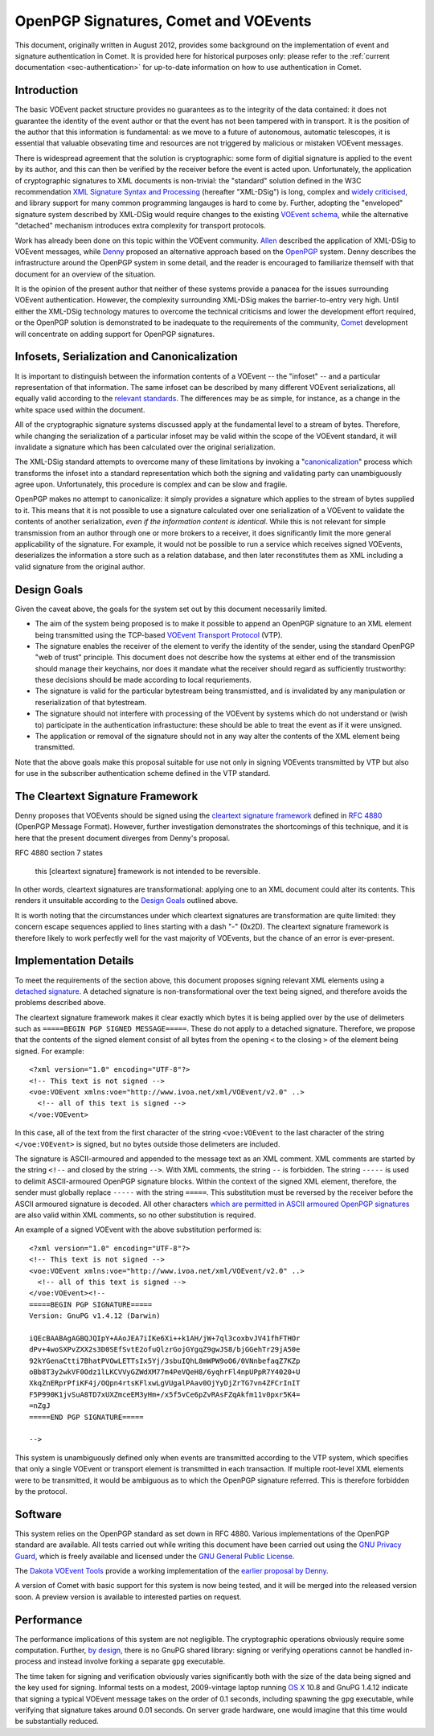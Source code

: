 .. _app-crypto:

======================================
OpenPGP Signatures, Comet and VOEvents
======================================

This document, originally written in August 2012, provides some background on
the implementation of event and signature authentication in Comet. It is
provided here for historical purposes only: please refer to the :ref:`current
documentation <sec-authentication>` for up-to-date information on how to use
authentication in Comet.

Introduction
------------

The basic VOEvent packet structure provides no guarantees as to the integrity
of the data contained: it does not guarantee the identity of the event author
or that the event has not been tampered with in transport. It is the position
of the author that this information is fundamental: as we move to a future of
autonomous, automatic telescopes, it is essential that valuable obsevating
time and resources are not triggered by malicious or mistaken VOEvent
messages.

There is widespread agreement that the solution is cryptographic: some form of
digitial signature is applied to the event by its author, and this can then be
verified by the receiver before the event is acted upon. Unfortunately, the
application of cryptographic signatures to XML documents is non-trivial: the
"standard" solution defined in the W3C recommendation `XML Signature Syntax
and Processing`_ (hereafter "XML-DSig") is long, complex and `widely
criticised`_, and library support for many common programming langauges is
hard to come by. Further, adopting the "enveloped" signature system described
by XML-DSig would require changes to the existing `VOEvent schema`_, while the
alternative "detached" mechanism introduces extra complexity for transport
protocols.

Work has already been done on this topic within the VOEvent community.
`Allen`_ described the application of XML-DSig to VOEvent messages, while
`Denny`_ proposed an alternative approach based on the `OpenPGP`_ system.
Denny describes the infrastructure around the OpenPGP system in some detail,
and the reader is encouraged to familiarize themself with that document for an
overview of the situation.

It is the opinion of the present author that neither of these systems provide
a panacea for the issues surrounding VOEvent authentication. However, the
complexity surrounding XML-DSig makes the barrier-to-entry very high. Until
either the XML-DSig technology matures to overcome the technical criticisms
and lower the development effort required, or the OpenPGP solution is
demonstrated to be inadequate to the requirements of the community, `Comet`_
development will concentrate on adding support for OpenPGP signatures.

Infosets, Serialization and Canonicalization
--------------------------------------------

It is important to distinguish between the information contents of a VOEvent
-- the "infoset" -- and a particular representation of that information. The
same infoset can be described by many different VOEvent serializations, all
equally valid according to the `relevant standards`_. The differences may be
as simple, for instance, as a change in the white space used within the
document.

All of the cryptographic signature systems discussed apply at the fundamental
level to a stream of bytes. Therefore, while changing the serialization of a
particular infoset may be valid within the scope of the VOEvent standard, it
will invalidate a signature which has been calculated over the original
serialization.

The XML-DSig standard attempts to overcome many of these limitations by
invoking a "`canonicalization`_" process which transforms the infoset into a
standard representation which both the signing and validating party can
unambiguously agree upon. Unfortunately, this procedure is complex and can be
slow and fragile.

OpenPGP makes no attempt to canonicalize: it simply provides a signature which
applies to the stream of bytes supplied to it. This means that it is not
possible to use a signature calculated over one serialization of a VOEvent to
validate the contents of another serialization, *even if the information
content is identical*. While this is not relevant for simple transmission from
an author through one or more brokers to a receiver, it does significantly
limit the more general applicability of the signature. For example, it would
not be possible to run a service which receives signed VOEvents, deserializes
the information a store such as a relation database, and then later
reconstitutes them as XML including a valid signature from the original
author.

Design Goals
------------

Given the caveat above, the goals for the system set out by this document
necessarily limited.

* The aim of the system being proposed is to make it possible to append an
  OpenPGP signature to an XML element being transmitted using the TCP-based
  `VOEvent Transport Protocol`_ (VTP).

* The signature enables the receiver of the element to verify the identity of
  the sender, using the standard OpenPGP "web of trust" principle. This document
  does not describe how the systems at either end of the transmission should
  manage their keychains, nor does it mandate what the receiver should regard as
  sufficiently trustworthy: these decisions should be made according to local
  requriements.

* The signature is valid for the particular bytestream being transmistted, and
  is invalidated by any manipulation or reserialization of that bytestream.

* The signature should not interfere with processing of the VOEvent by systems
  which do not understand or (wish to) participate in the authentication
  infrastucture: these should be able to treat the event as if it were unsigned.

* The application or removal of the signature should not in any way alter the
  contents of the XML element being transmitted.

Note that the above goals make this proposal suitable for use not only in
signing VOEvents transmitted by VTP but also for use in the subscriber
authentication scheme defined in the VTP standard.

The Cleartext Signature Framework
---------------------------------

Denny proposes that VOEvents should be signed using the `cleartext signature
framework`_ defined in `RFC 4880`_ (OpenPGP Message Format). However, further
investigation demonstrates the shortcomings of this technique, and it is here
that the present document diverges from Denny's proposal.

RFC 4880 section 7 states

  this [cleartext signature] framework is not intended to be reversible.

In other words, cleartext signatures are transformational: applying one to an
XML document could alter its contents. This renders it unsuitable according to
the `Design Goals`_ outlined above.

It is worth noting that the circumstances under which cleartext signatures are
transformation are quite limited: they concern escape sequences applied to
lines starting with a dash "-" (0x2D). The cleartext signature framework is
therefore likely to work perfectly well for the vast majority of VOEvents, but
the chance of an error is ever-present.

Implementation Details
----------------------

To meet the requirements of the section above, this document proposes signing
relevant XML elements using a `detached signature`_. A detached signature is
non-transformational over the text being signed, and therefore avoids the
problems described above.

The cleartext signature framework makes it clear exactly which bytes it is
being applied over by the use of delimeters such as ``=====BEGIN PGP SIGNED
MESSAGE=====``. These do not apply to a detached signature. Therefore, we
propose that the contents of the signed element consist of all bytes from the
opening ``<`` to the closing ``>`` of the element being signed. For example::

  <?xml version="1.0" encoding="UTF-8"?>
  <!-- This text is not signed -->
  <voe:VOEvent xmlns:voe="http://www.ivoa.net/xml/VOEvent/v2.0" ..>
    <!-- all of this text is signed -->
  </voe:VOEvent>

In this case, all of the text from the first character of the string
``<voe:VOEvent`` to the last character of the string ``</voe:VOEvent>`` is
signed, but no bytes outside those delimeters are included.

The signature is ASCII-armoured and appended to the message text as an XML
comment. XML comments are started by the string ``<!--`` and closed by the
string ``-->``.  With XML comments, the string ``--`` is forbidden. The string
``-----`` is used to delimit ASCII-armoured OpenPGP signature blocks. Within
the context of the signed XML element, therefore, the sender must globally
replace ``-----`` with the string ``=====``.  This substitution must be
reversed by the receiver before the ASCII armoured signature is decoded.  All
other characters `which are permitted in ASCII armoured OpenPGP signatures`_
are also valid within XML comments, so no other substitution is required.

An example of a signed VOEvent with the above substitution performed is::

  <?xml version="1.0" encoding="UTF-8"?>
  <!-- This text is not signed -->
  <voe:VOEvent xmlns:voe="http://www.ivoa.net/xml/VOEvent/v2.0" ..>
    <!-- all of this text is signed -->
  </voe:VOEvent><!--
  =====BEGIN PGP SIGNATURE=====
  Version: GnuPG v1.4.12 (Darwin)

  iQEcBAABAgAGBQJQIpY+AAoJEA7iIKe6Xi++k1AH/jW+7ql3coxbvJV41fhFTHOr
  dPv+4woSXPvZXX2s3D0SEfSvtE2ofuQlzrGojGYgqZ9gwJS8/bjGGehTr29jA50e
  92kYGenaCtti7BhatPVOwLETTsIx5Yj/3sbuIQhL8mWPW9oO6/0VNnbefaqZ7KZp
  oBb8T3y2wkVF0Odz1lLKCVVyGZWdXM77m4PeVQeH8/6yqhrFl4npUPpR7Y4020+U
  XkqZnERprPfiKF4j/OQpn4rtsKFlxwLgVUgalPAav0OjYyDjZrTG7vn4ZFCrInIT
  F5P990K1jvSuA8TD7xUXZmceEM3yHm+/x5f5vCe6pZvRAsFZqAkfm11v0pxr5K4=
  =nZgJ
  =====END PGP SIGNATURE=====

  -->

This system is unambiguously defined only when events are transmitted
according to the VTP system, which specifies that only a single VOEvent or
transport element is transmitted in each transaction. If multiple root-level
XML elements were to be transmitted, it would be ambiguous as to which the
OpenPGP signature referred. This is therefore forbidden by the protocol.

Software
--------

This system relies on the OpenPGP standard as set down in RFC 4880. Various
implementations of the OpenPGP standard are available. All tests carried out
while writing this document have been carried out using the `GNU Privacy
Guard`_, which is freely available and licensed under the `GNU General Public
License`_.

The `Dakota VOEvent Tools`_ provide a working implementation of the `earlier
proposal by Denny`_.

A version of Comet with basic support for this system is now being tested, and
it will be merged into the released version soon. A preview version is
available to interested parties on request.

Performance
-----------

The performance implications of this system are not negligible. The
cryptographic operations obviously require some computation. Further, `by
design`_, there is no GnuPG shared library: signing or verifying operations
cannot be handled in-process and instead involve forking a separate ``gpg``
executable.

The time taken for signing and verification obviously varies significantly
both with the size of the data being signed and the key used for signing.
Informal tests on a modest, 2009-vintage laptop running `OS X`_ 10.8 and GnuPG
1.4.12 indicate that signing a typical VOEvent message takes on the order of
0.1 seconds, including spawning the ``gpg`` executable, while verifying that
signature takes around 0.01 seconds. On server grade hardware, one would
imagine that this time would be substantially reduced.


.. _XML Signature Syntax and Processing: http://www.w3.org/TR/xmldsig-core/
.. _widely criticised: http://www.cs.auckland.ac.nz/~pgut001/pubs/xmlsec.txt
.. _Allen: http://www3.interscience.wiley.com/cgi-bin/fulltext/117927641/PDFSTART
.. _Denny: http://www.ivoa.net/Documents/latest/VOEventDigiSig.html
.. _OpenPGP: http://www.openpgp.org/
.. _relevant standards: http://www.ivoa.net/Documents/VOEvent/index.html
.. _canonicalization: http://www.w3.org/TR/xml-c14n
.. _VOEvent Transport Protocol: http://www.ivoa.net/Documents/Notes/VOEventTransport/
.. _RFC 4880: https://tools.ietf.org/html/rfc4880
.. _cleartext signature framework: https://tools.ietf.org/html/rfc4880#section-7
.. _detached signature: https://tools.ietf.org/html/rfc4880#section-11.4
.. _which are permitted in ASCII armoured OpenPGP signatures: https://tools.ietf.org/html/rfc4880#section-6.3
.. _GNU Privacy Guard: http://www.gnupg.org/
.. _GNU General Public License: https://www.gnu.org/copyleft/gpl.html
.. _Dakota VOEvent Tools: http://voevent.dc3.com/
.. _earlier proposal by Denny: Denny_
.. _Comet: http://comet.transientskp.org/
.. _by design: http://www.gnupg.org/faq/GnuPG-FAQ.html#cant-we-have-a-gpg-library
.. _OS X: https://www.apple.com/osx/
.. _VOEvent schema: http://www.ivoa.net/xml/VOEvent/VOEvent-v2.0.xsd
